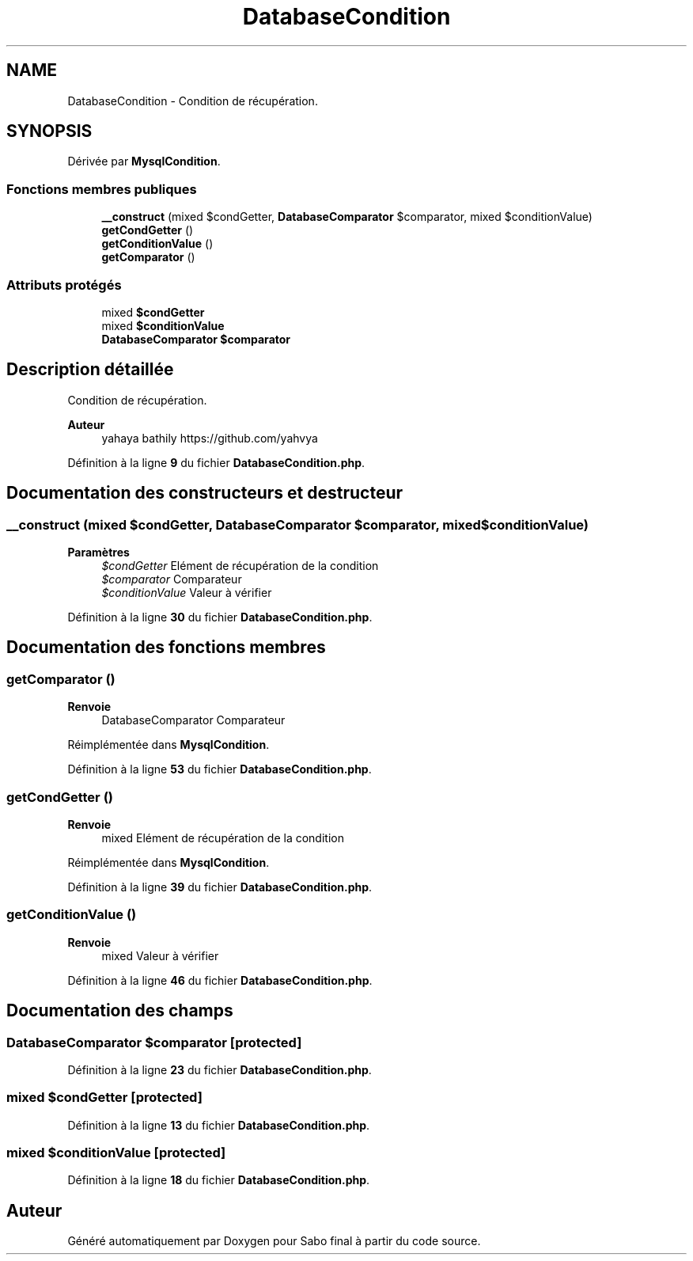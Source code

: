 .TH "DatabaseCondition" 3 "Mardi 23 Juillet 2024" "Version 1.1.1" "Sabo final" \" -*- nroff -*-
.ad l
.nh
.SH NAME
DatabaseCondition \- Condition de récupération\&.  

.SH SYNOPSIS
.br
.PP
.PP
Dérivée par \fBMysqlCondition\fP\&.
.SS "Fonctions membres publiques"

.in +1c
.ti -1c
.RI "\fB__construct\fP (mixed $condGetter, \fBDatabaseComparator\fP $comparator, mixed $conditionValue)"
.br
.ti -1c
.RI "\fBgetCondGetter\fP ()"
.br
.ti -1c
.RI "\fBgetConditionValue\fP ()"
.br
.ti -1c
.RI "\fBgetComparator\fP ()"
.br
.in -1c
.SS "Attributs protégés"

.in +1c
.ti -1c
.RI "mixed \fB$condGetter\fP"
.br
.ti -1c
.RI "mixed \fB$conditionValue\fP"
.br
.ti -1c
.RI "\fBDatabaseComparator\fP \fB$comparator\fP"
.br
.in -1c
.SH "Description détaillée"
.PP 
Condition de récupération\&. 


.PP
\fBAuteur\fP
.RS 4
yahaya bathily https://github.com/yahvya 
.RE
.PP

.PP
Définition à la ligne \fB9\fP du fichier \fBDatabaseCondition\&.php\fP\&.
.SH "Documentation des constructeurs et destructeur"
.PP 
.SS "__construct (mixed $condGetter, \fBDatabaseComparator\fP $comparator, mixed $conditionValue)"

.PP
\fBParamètres\fP
.RS 4
\fI$condGetter\fP Elément de récupération de la condition 
.br
\fI$comparator\fP Comparateur 
.br
\fI$conditionValue\fP Valeur à vérifier 
.RE
.PP

.PP
Définition à la ligne \fB30\fP du fichier \fBDatabaseCondition\&.php\fP\&.
.SH "Documentation des fonctions membres"
.PP 
.SS "getComparator ()"

.PP
\fBRenvoie\fP
.RS 4
DatabaseComparator Comparateur 
.RE
.PP

.PP
Réimplémentée dans \fBMysqlCondition\fP\&.
.PP
Définition à la ligne \fB53\fP du fichier \fBDatabaseCondition\&.php\fP\&.
.SS "getCondGetter ()"

.PP
\fBRenvoie\fP
.RS 4
mixed Elément de récupération de la condition 
.RE
.PP

.PP
Réimplémentée dans \fBMysqlCondition\fP\&.
.PP
Définition à la ligne \fB39\fP du fichier \fBDatabaseCondition\&.php\fP\&.
.SS "getConditionValue ()"

.PP
\fBRenvoie\fP
.RS 4
mixed Valeur à vérifier 
.RE
.PP

.PP
Définition à la ligne \fB46\fP du fichier \fBDatabaseCondition\&.php\fP\&.
.SH "Documentation des champs"
.PP 
.SS "\fBDatabaseComparator\fP $comparator\fC [protected]\fP"

.PP
Définition à la ligne \fB23\fP du fichier \fBDatabaseCondition\&.php\fP\&.
.SS "mixed $condGetter\fC [protected]\fP"

.PP
Définition à la ligne \fB13\fP du fichier \fBDatabaseCondition\&.php\fP\&.
.SS "mixed $conditionValue\fC [protected]\fP"

.PP
Définition à la ligne \fB18\fP du fichier \fBDatabaseCondition\&.php\fP\&.

.SH "Auteur"
.PP 
Généré automatiquement par Doxygen pour Sabo final à partir du code source\&.
